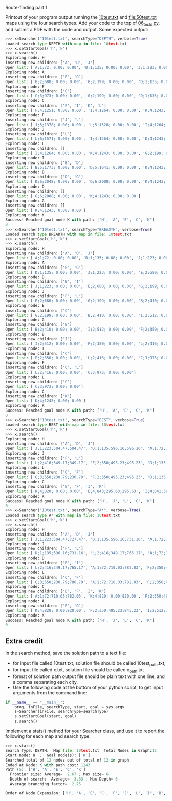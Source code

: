 Route-finding part 1

Printout of your program output running the [[file:10test.txt][10test.txt]] and
[[file:50test.txt]] maps using the four search types. Add your code to the
top of [[file:06_tests.py][06_tests.py]], and submit a PDF with the code and
output. Some expected output:

#+begin_src python
>>> x=Searcher("10test.txt", searchType="DEPTH", verbose=True)
Loaded search type DEPTH with map in file: 10test.txt
>>> x.setStartGoal('h','k')
>>> x.search()
Exploring node: H
inserting new children: ['A', 'D', 'J']
Open list: ['A;1;72; 0.00; 0.00', 'D;1;135; 0.00; 0.00', 'J;1;223; 0.00; 0.00']
Exploring node: A
inserting new children: ['E', 'G']
Open list: ['E;2;680; 0.00; 0.00', 'G;2;199; 0.00; 0.00', 'D;1;135; 0.00; 0.00', 'J;1;223; 0.00; 0.00']
Exploring node: E
inserting new children: ['C']
Open list: ['C;3;973; 0.00; 0.00', 'G;2;199; 0.00; 0.00', 'D;1;135; 0.00; 0.00', 'J;1;223; 0.00; 0.00']
Exploring node: C
inserting new children: ['F', 'I', 'K', 'L']
Open list: ['F;4;1251; 0.00; 0.00', 'I;4;1264; 0.00; 0.00', 'K;4;1243; 0.00; 0.00', 'L;4;1107; 0.00; 0.00', 'G;2;199; 0.00; 0.00', 'D;1;135; 0.00; 0.00', 'J;1;223; 0.00; 0.00']
Exploring node: F
inserting new children: ['J', 'L']
Open list: ['J;5;1378; 0.00; 0.00', 'L;5;1528; 0.00; 0.00', 'I;4;1264; 0.00; 0.00', 'K;4;1243; 0.00; 0.00', 'G;2;199; 0.00; 0.00', 'D;1;135; 0.00; 0.00']
Exploring node: J
inserting new children: ['L']
Open list: ['L;6;1571; 0.00; 0.00', 'I;4;1264; 0.00; 0.00', 'K;4;1243; 0.00; 0.00', 'G;2;199; 0.00; 0.00', 'D;1;135; 0.00; 0.00']
Exploring node: L
inserting new children: []
Open list: ['I;4;1264; 0.00; 0.00', 'K;4;1243; 0.00; 0.00', 'G;2;199; 0.00; 0.00', 'D;1;135; 0.00; 0.00']
Exploring node: I
inserting new children: ['B', 'D']
Open list: ['B;5;1773; 0.00; 0.00', 'D;5;1641; 0.00; 0.00', 'K;4;1243; 0.00; 0.00', 'G;2;199; 0.00; 0.00']
Exploring node: B
inserting new children: ['D', 'G']
Open list: ['D;6;2048; 0.00; 0.00', 'G;6;2008; 0.00; 0.00', 'K;4;1243; 0.00; 0.00']
Exploring node: D
inserting new children: []
Open list: ['G;6;2008; 0.00; 0.00', 'K;4;1243; 0.00; 0.00']
Exploring node: G
inserting new children: []
Open list: ['K;4;1243; 0.00; 0.00']
Exploring node: K
Success! Reached goal node K with path: ['H', 'A', 'E', 'C', 'K']
0
>>> x=Searcher("10test.txt", searchType="BREADTH", verbose=True)
Loaded search type BREADTH with map in file: 10test.txt
>>> x.setStartGoal('h','k')
>>> x.search()
Exploring node: H
inserting new children: ['A', 'D', 'J']
Open list: ['A;1;72; 0.00; 0.00', 'D;1;135; 0.00; 0.00', 'J;1;223; 0.00; 0.00']
Exploring node: A
inserting new children: ['E', 'G']
Open list: ['D;1;135; 0.00; 0.00', 'J;1;223; 0.00; 0.00', 'E;2;680; 0.00; 0.00', 'G;2;199; 0.00; 0.00']
Exploring node: D
inserting new children: ['B', 'I']
Open list: ['J;1;223; 0.00; 0.00', 'E;2;680; 0.00; 0.00', 'G;2;199; 0.00; 0.00', 'B;2;410; 0.00; 0.00', 'I;2;512; 0.00; 0.00']
Exploring node: J
inserting new children: ['F', 'L']
Open list: ['E;2;680; 0.00; 0.00', 'G;2;199; 0.00; 0.00', 'B;2;410; 0.00; 0.00', 'I;2;512; 0.00; 0.00', 'F;2;350; 0.00; 0.00', 'L;2;416; 0.00; 0.00']
Exploring node: E
inserting new children: ['C']
Open list: ['G;2;199; 0.00; 0.00', 'B;2;410; 0.00; 0.00', 'I;2;512; 0.00; 0.00', 'F;2;350; 0.00; 0.00', 'L;2;416; 0.00; 0.00', 'C;3;973; 0.00; 0.00']
Exploring node: G
inserting new children: ['B']
Open list: ['B;2;410; 0.00; 0.00', 'I;2;512; 0.00; 0.00', 'F;2;350; 0.00; 0.00', 'L;2;416; 0.00; 0.00', 'C;3;973; 0.00; 0.00']
Exploring node: B
inserting new children: ['I']
Open list: ['I;2;512; 0.00; 0.00', 'F;2;350; 0.00; 0.00', 'L;2;416; 0.00; 0.00', 'C;3;973; 0.00; 0.00']
Exploring node: I
inserting new children: ['C']
Open list: ['F;2;350; 0.00; 0.00', 'L;2;416; 0.00; 0.00', 'C;3;973; 0.00; 0.00']
Exploring node: F
inserting new children: ['C', 'L']
Open list: ['L;2;416; 0.00; 0.00', 'C;3;973; 0.00; 0.00']
Exploring node: L
inserting new children: ['C']
Open list: ['C;3;973; 0.00; 0.00']
Exploring node: C
inserting new children: ['K']
Open list: ['K;4;1243; 0.00; 0.00']
Exploring node: K
Success! Reached goal node K with path: ['H', 'A', 'E', 'C', 'K']
0
>>> x=Searcher("10test.txt", searchType="BEST", verbose=True)
Loaded search type BEST with map in file: 10test.txt
>>> x.setStartGoal('h','k')
>>> x.search()
Exploring node: H
inserting new children: ['A', 'D', 'J']
Open list: ['J;1;223;504.47;504.47', 'D;1;135;596.16;596.16', 'A;1;72;710.03;710.03']
Exploring node: J
inserting new children: ['F', 'L']
Open list: ['L;2;416;349.17;349.17', 'F;2;350;495.23;495.23', 'D;1;135;596.16;596.16', 'A;1;72;710.03;710.03']
Exploring node: L
inserting new children: ['C', 'F']
Open list: ['C;3;550;230.79;230.79', 'F;2;350;495.23;495.23', 'D;1;135;596.16;596.16', 'A;1;72;710.03;710.03']
Exploring node: C
inserting new children: ['E', 'F', 'I', 'K']
Open list: ['K;4;820; 0.00; 0.00', 'E;4;843;295.63;295.63', 'I;4;841;383.71;383.71', 'F;2;350;495.23;495.23', 'D;1;135;596.16;596.16', 'A;1;72;710.03;710.03']
Exploring node: K
Success! Reached goal node K with path: ['H', 'J', 'L', 'C', 'K']
0
>>> x=Searcher("10test.txt", searchType="A*", verbose=True)
Loaded search type A* with map in file: 10test.txt
>>> x.setStartGoal('h','k')
>>> x.search()
Exploring node: H
inserting new children: ['A', 'D', 'J']
Open list: ['J;1;223;504.47;727.47', 'D;1;135;596.16;731.16', 'A;1;72;710.03;782.03']
Exploring node: J
inserting new children: ['F', 'L']
Open list: ['D;1;135;596.16;731.16', 'L;2;416;349.17;765.17', 'A;1;72;710.03;782.03', 'F;2;350;495.23;845.23']
Exploring node: D
inserting new children: ['B', 'I']
Open list: ['L;2;416;349.17;765.17', 'A;1;72;710.03;782.03', 'F;2;350;495.23;845.23', 'I;2;512;383.71;895.71', 'B;2;410;838.02;1248.02']
Exploring node: L
inserting new children: ['C', 'F']
Open list: ['C;3;550;230.79;780.79', 'A;1;72;710.03;782.03', 'F;2;350;495.23;845.23', 'I;2;512;383.71;895.71', 'B;2;410;838.02;1248.02']
Exploring node: C
inserting new children: ['E', 'F', 'I', 'K']
Open list: ['A;1;72;710.03;782.03', 'K;4;820; 0.00;820.00', 'F;2;350;495.23;845.23', 'I;2;512;383.71;895.71', 'E;4;843;295.63;1138.63', 'B;2;410;838.02;1248.02']
Exploring node: A
inserting new children: ['E', 'G']
Open list: ['K;4;820; 0.00;820.00', 'F;2;350;495.23;845.23', 'I;2;512;383.71;895.71', 'G;2;199;766.99;965.99', 'E;2;680;295.63;975.63', 'B;2;410;838.02;1248.02']
Exploring node: K
Success! Reached goal node K with path: ['H', 'J', 'L', 'C', 'K']
0
#+end_src

** Extra credit

In the search method, save the solution path to a text file:
- for input file called 10test.txt, solution file should be called
  10test_path.txt,
- for input file called x.txt, solution file should be called
  x_path.txt
- format of solution path output file should be plain text with one
  line, and a comma separating each city.
- Use the following code at the bottom of your python script, to get
  input arguments from the command line:

#+begin_src python
if __name__ == "__main__":
    prog, inFile, searchType, start, goal = sys.argv
    s=Searcher(inFile, searchType=searchType)
    s.setStartGoal(start, goal)
    s.search()
#+end_src

Implement a stats() method for your Searcher class, and use it to
report the following for each map and search type:

#+begin_src python
>>> x.stats()
Search Type: DEPTH.  Map file: 10test.txt  Total Nodes in Graph:12
Start node: H  ;  Goal node(s): ['K']
Searched total of 12 nodes out of total of 12 in graph
Ended at Node: K with path cost: 1243
Path (5): ['H', 'A', 'E', 'C', 'K']
  Frontier size: Average=  2.67 ; Max size= 6
  Depth of search:  Average=  3.83 ; Max Depth= 6
  Average branching factor=  2.75 

Order of Node Expansion: ['H', 'A', 'E', 'C', 'F', 'J', 'L', 'I', 'B', 'D', 'G', 'K']
#+end_src
